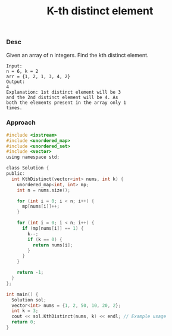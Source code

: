 #+title: K-th distinct element

*** Desc

Given an array of n integers. Find the kth distinct element.

#+begin_example
Input:
n = 6, k = 2
arr = {1, 2, 1, 3, 4, 2}
Output:
4
Explanation: 1st distinct element will be 3
and the 2nd distinct element will be 4. As
both the elements present in the array only 1
times.
#+end_example

*** Approach

#+begin_src c
#include <iostream>
#include <unordered_map>
#include <unordered_set>
#include <vector>
using namespace std;

class Solution {
public:
  int KthDistinct(vector<int> nums, int k) {
    unordered_map<int, int> mp;
    int n = nums.size();

    for (int i = 0; i < n; i++) {
      mp[nums[i]]++;
    }

    for (int i = 0; i < n; i++) {
      if (mp[nums[i]] == 1) {
        k--;
        if (k == 0) {
          return nums[i];
        }
      }
    }

    return -1;
  }
};

int main() {
  Solution sol;
  vector<int> nums = {1, 2, 50, 10, 20, 2};
  int k = 3;
  cout << sol.KthDistinct(nums, k) << endl; // Example usage
  return 0;
}

#+end_src
